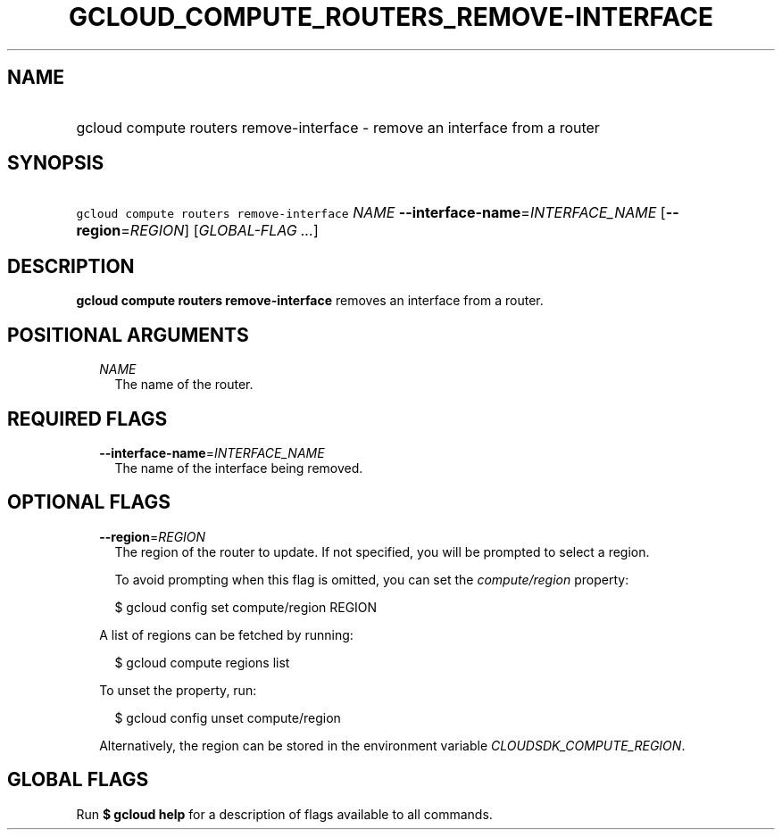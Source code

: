 
.TH "GCLOUD_COMPUTE_ROUTERS_REMOVE\-INTERFACE" 1



.SH "NAME"
.HP
gcloud compute routers remove\-interface \- remove an interface from a router



.SH "SYNOPSIS"
.HP
\f5gcloud compute routers remove\-interface\fR \fINAME\fR \fB\-\-interface\-name\fR=\fIINTERFACE_NAME\fR [\fB\-\-region\fR=\fIREGION\fR] [\fIGLOBAL\-FLAG\ ...\fR]



.SH "DESCRIPTION"

\fBgcloud compute routers remove\-interface\fR removes an interface from a
router.



.SH "POSITIONAL ARGUMENTS"

.RS 2m
.TP 2m
\fINAME\fR
The name of the router.


.RE
.sp

.SH "REQUIRED FLAGS"

.RS 2m
.TP 2m
\fB\-\-interface\-name\fR=\fIINTERFACE_NAME\fR
The name of the interface being removed.


.RE
.sp

.SH "OPTIONAL FLAGS"

.RS 2m
.TP 2m
\fB\-\-region\fR=\fIREGION\fR
The region of the router to update. If not specified, you will be prompted to
select a region.

To avoid prompting when this flag is omitted, you can set the
\f5\fIcompute/region\fR\fR property:

.RS 2m
$ gcloud config set compute/region REGION
.RE

A list of regions can be fetched by running:

.RS 2m
$ gcloud compute regions list
.RE

To unset the property, run:

.RS 2m
$ gcloud config unset compute/region
.RE

Alternatively, the region can be stored in the environment variable
\f5\fICLOUDSDK_COMPUTE_REGION\fR\fR.


.RE
.sp

.SH "GLOBAL FLAGS"

Run \fB$ gcloud help\fR for a description of flags available to all commands.
